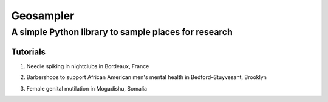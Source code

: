 *****
Geosampler
*****

A simple Python library to sample places for research
########

Tutorials
**********************

1. Needle spiking in nightclubs in Bordeaux, France

.. image:: https://mybinder.org/badge_logo.svg
 :target: https://mybinder.org/v2/gh/gloriamacia/sample/HEAD?labpath=examples%2Fnight_club_bordeaux_france.ipynb


2. Barbershops to support African American men's mental health in Bedford–Stuyvesant, Brooklyn

.. image:: https://mybinder.org/badge_logo.svg
 :target: https://mybinder.org/v2/gh/gloriamacia/sample/HEAD?labpath=examples%2Fhair_care_bedford_stuyvesant_usa.ipynb


3. Female genital mutilation in Mogadishu, Somalia

.. image:: https://mybinder.org/badge_logo.svg
 :target: https://mybinder.org/v2/gh/gloriamacia/sample/HEAD?labpath=examples%2Fmosque_mogadishu_somalia.ipynb
